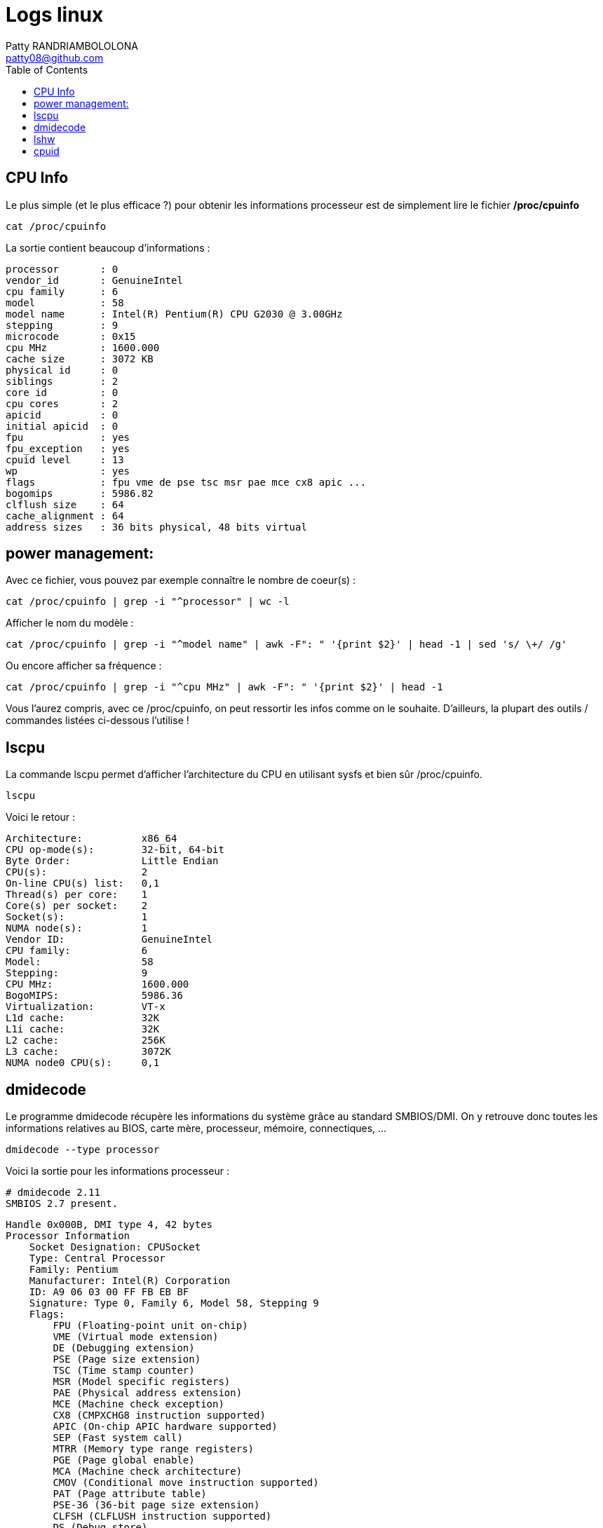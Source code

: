 :toc: auto
:toc-position: left
:toclevels: 2

= Logs linux
Patty RANDRIAMBOLOLONA <patty08@github.com>


== CPU Info
Le plus simple (et le plus efficace ?) pour obtenir les informations processeur est de simplement lire le fichier */proc/cpuinfo*

    cat /proc/cpuinfo

La sortie contient beaucoup d'informations :

    processor       : 0
    vendor_id       : GenuineIntel
    cpu family      : 6
    model           : 58
    model name      : Intel(R) Pentium(R) CPU G2030 @ 3.00GHz
    stepping        : 9
    microcode       : 0x15
    cpu MHz         : 1600.000
    cache size      : 3072 KB
    physical id     : 0
    siblings        : 2
    core id         : 0
    cpu cores       : 2
    apicid          : 0
    initial apicid  : 0
    fpu             : yes
    fpu_exception   : yes
    cpuid level     : 13
    wp              : yes
    flags           : fpu vme de pse tsc msr pae mce cx8 apic ...
    bogomips        : 5986.82
    clflush size    : 64
    cache_alignment : 64
    address sizes   : 36 bits physical, 48 bits virtual

== power management:
Avec ce fichier, vous pouvez par exemple connaître le nombre de coeur(s) :

    cat /proc/cpuinfo | grep -i "^processor" | wc -l
    
Afficher le nom du modèle :

    cat /proc/cpuinfo | grep -i "^model name" | awk -F": " '{print $2}' | head -1 | sed 's/ \+/ /g'
    
Ou encore afficher sa fréquence :

    cat /proc/cpuinfo | grep -i "^cpu MHz" | awk -F": " '{print $2}' | head -1
    
Vous l'aurez compris, avec ce /proc/cpuinfo, on peut ressortir les infos comme on le souhaite. D'ailleurs, la plupart des outils / commandes listées ci-dessous l'utilise !

== lscpu
La commande lscpu permet d'afficher l'architecture du CPU en utilisant sysfs et bien sûr /proc/cpuinfo.

    lscpu

Voici le retour :

    Architecture:          x86_64
    CPU op-mode(s):        32-bit, 64-bit
    Byte Order:            Little Endian
    CPU(s):                2
    On-line CPU(s) list:   0,1
    Thread(s) per core:    1
    Core(s) per socket:    2
    Socket(s):             1
    NUMA node(s):          1
    Vendor ID:             GenuineIntel
    CPU family:            6
    Model:                 58
    Stepping:              9
    CPU MHz:               1600.000
    BogoMIPS:              5986.36
    Virtualization:        VT-x
    L1d cache:             32K
    L1i cache:             32K
    L2 cache:              256K
    L3 cache:              3072K
    NUMA node0 CPU(s):     0,1

== dmidecode
Le programme dmidecode récupère les informations du système grâce au standard SMBIOS/DMI. On y retrouve donc toutes les informations relatives au BIOS, carte mère, processeur,     mémoire, connectiques, ...

    dmidecode --type processor

Voici la sortie pour les informations processeur :

    # dmidecode 2.11
    SMBIOS 2.7 present.

    Handle 0x000B, DMI type 4, 42 bytes
    Processor Information
        Socket Designation: CPUSocket
        Type: Central Processor
        Family: Pentium
        Manufacturer: Intel(R) Corporation
        ID: A9 06 03 00 FF FB EB BF
        Signature: Type 0, Family 6, Model 58, Stepping 9
        Flags:
            FPU (Floating-point unit on-chip)
            VME (Virtual mode extension)
            DE (Debugging extension)
            PSE (Page size extension)
            TSC (Time stamp counter)
            MSR (Model specific registers)
            PAE (Physical address extension)
            MCE (Machine check exception)
            CX8 (CMPXCHG8 instruction supported)
            APIC (On-chip APIC hardware supported)
            SEP (Fast system call)
            MTRR (Memory type range registers)
            PGE (Page global enable)
            MCA (Machine check architecture)
            CMOV (Conditional move instruction supported)
            PAT (Page attribute table)
            PSE-36 (36-bit page size extension)
            CLFSH (CLFLUSH instruction supported)
            DS (Debug store)
            ACPI (ACPI supported)
            MMX (MMX technology supported)
            FXSR (FXSAVE and FXSTOR instructions supported)
            SSE (Streaming SIMD extensions)
            SSE2 (Streaming SIMD extensions 2)
            SS (Self-snoop)
            HTT (Multi-threading)
            TM (Thermal monitor supported)
            PBE (Pending break enabled)
        Version: Intel(R) Pentium(R) CPU G2030 @ 3.00GHz
        Voltage: 5.0 V 2.9 V
        External Clock: 100 MHz
        Max Speed: 3800 MHz
        Current Speed: 3000 MHz
        Status: Populated, Enabled
        Upgrade: Socket BGA1155
        L1 Cache Handle: 0x0008
        L2 Cache Handle: 0x0007
        L3 Cache Handle: 0x0009
        Serial Number: Not Specified
        Asset Tag: Fill By OEM
        Part Number: Fill By OEM
        Core Count: 2
        Core Enabled: 2
        Thread Count: 2
        Characteristics: 64-bit capable
            
== lshw

lshw est un programme permettant d'extraire des informations détaillées de la configuration matérielle de la machine. Pratique, il peut en outre exporter le résultat dans
différents   formats (HTML, XML, JSON, ...).

    lshw -C CPU

Voici la sortie pour la class CPU :

    *-cpu*
    description: CPU
    produit: Intel(R) Pentium(R) CPU G2030 @ 3.00GHz
    fabriquant: Intel Corp.
    identifiant matériel: b
    information bus: cpu@0
    version: Intel(R) Pentium(R) CPU G2030 @ 3.00GHz
    emplacement: CPUSocket
    taille: 1600MHz
    capacité: 3800MHz
    bits: 64 bits
    horloge: 100MHz
    fonctionnalités: x86-64 fpu fpu_exception wp vme ...
    configuration: cores=2 enabledcores=2 threads=2
    hwinfo
    hwinfo permet d'afficher les informations matérielles d'un ordinateur.

    hwinfo --cpu

Résultat des informations du CPU :

    01: None 00.0: 10103 CPU
      [Created at cpu.304]
      Unique ID: rdCR.j8NaKXDZtZ6
      Hardware Class: cpu
      Arch: X86-64
      Vendor: "GenuineIntel"
      Model: 6.58.9 "Intel(R) Pentium(R) CPU G2030 @ 3.00GHz"
      Features: fpu,vme,de,pse,tsc,msr,pae,...
      Clock: 1600 MHz
      BogoMips: 5986.82
      Cache: 3072 kb
      Units/Processor: 16
      Config Status: cfg=new, avail=yes, need=no, active=unknown


== cpuid
Le paquet cpuid doit être installé au préalable. Cette commande permet d'obtenir les informations concernant un CPU x86.

    cpuid

Retour :

    Vendor ID: "GenuineIntel"; CPUID level 13

    Intel-specific functions:
    Version 000306a9:
    Type 0 - Original OEM
    Family 6 - Pentium Pro
    Model 10 -
    Stepping 9
    Reserved 12

    Extended brand string: "        Intel(R) Pentium(R) CPU G2030 @ 3.00GHz"
    CLFLUSH instruction cache line size: 8
    Initial APIC ID: 2
    Hyper threading siblings: 16

    Feature flags bfebfbff:
    FPU    Floating Point Unit
    VME    Virtual 8086 Mode Enhancements
    DE     Debugging Extensions
    PSE    Page Size Extensions
    TSC    Time Stamp Counter
    MSR    Model Specific Registers
    PAE    Physical Address Extension
    MCE    Machine Check Exception
    CX8    COMPXCHG8B Instruction
    APIC   On-chip Advanced Programmable Interrupt Controller present and enabled
    SEP    Fast System Call
    MTRR   Memory Type Range Registers
    PGE    PTE Global Flag
    MCA    Machine Check Architecture
    CMOV   Conditional Move and Compare Instructions
    FGPAT  Page Attribute Table
    PSE-36 36-bit Page Size Extension
    CLFSH  CFLUSH instruction
    DS     Debug store
    ACPI   Thermal Monitor and Clock Ctrl
    MMX    MMX instruction set
    FXSR   Fast FP/MMX Streaming SIMD Extensions save/restore
    SSE    Streaming SIMD Extensions instruction set
    SSE2   SSE2 extensions
    SS     Self Snoop
    HT     Hyper Threading
    TM     Thermal monitor
    31     reserved

    TLB and cache info:
    5a: unknown TLB/cache descriptor
    03: Data TLB: 4KB pages, 4-way set assoc, 64 entries
